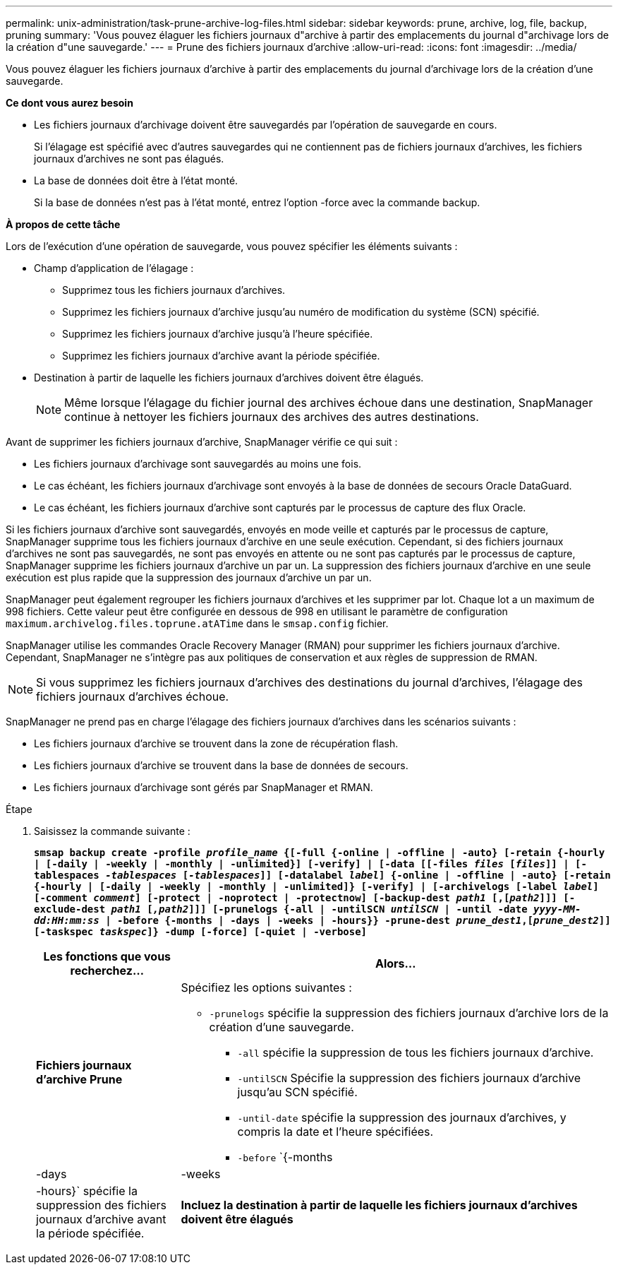 ---
permalink: unix-administration/task-prune-archive-log-files.html 
sidebar: sidebar 
keywords: prune, archive, log, file, backup, pruning 
summary: 'Vous pouvez élaguer les fichiers journaux d"archive à partir des emplacements du journal d"archivage lors de la création d"une sauvegarde.' 
---
= Prune des fichiers journaux d'archive
:allow-uri-read: 
:icons: font
:imagesdir: ../media/


[role="lead"]
Vous pouvez élaguer les fichiers journaux d'archive à partir des emplacements du journal d'archivage lors de la création d'une sauvegarde.

*Ce dont vous aurez besoin*

* Les fichiers journaux d'archivage doivent être sauvegardés par l'opération de sauvegarde en cours.
+
Si l'élagage est spécifié avec d'autres sauvegardes qui ne contiennent pas de fichiers journaux d'archives, les fichiers journaux d'archives ne sont pas élagués.

* La base de données doit être à l'état monté.
+
Si la base de données n'est pas à l'état monté, entrez l'option -force avec la commande backup.



*À propos de cette tâche*

Lors de l'exécution d'une opération de sauvegarde, vous pouvez spécifier les éléments suivants :

* Champ d'application de l'élagage :
+
** Supprimez tous les fichiers journaux d'archives.
** Supprimez les fichiers journaux d'archive jusqu'au numéro de modification du système (SCN) spécifié.
** Supprimez les fichiers journaux d'archive jusqu'à l'heure spécifiée.
** Supprimez les fichiers journaux d'archive avant la période spécifiée.


* Destination à partir de laquelle les fichiers journaux d'archives doivent être élagués.
+

NOTE: Même lorsque l'élagage du fichier journal des archives échoue dans une destination, SnapManager continue à nettoyer les fichiers journaux des archives des autres destinations.



Avant de supprimer les fichiers journaux d'archive, SnapManager vérifie ce qui suit :

* Les fichiers journaux d'archivage sont sauvegardés au moins une fois.
* Le cas échéant, les fichiers journaux d'archivage sont envoyés à la base de données de secours Oracle DataGuard.
* Le cas échéant, les fichiers journaux d'archive sont capturés par le processus de capture des flux Oracle.


Si les fichiers journaux d'archive sont sauvegardés, envoyés en mode veille et capturés par le processus de capture, SnapManager supprime tous les fichiers journaux d'archive en une seule exécution. Cependant, si des fichiers journaux d'archives ne sont pas sauvegardés, ne sont pas envoyés en attente ou ne sont pas capturés par le processus de capture, SnapManager supprime les fichiers journaux d'archive un par un. La suppression des fichiers journaux d'archive en une seule exécution est plus rapide que la suppression des journaux d'archive un par un.

SnapManager peut également regrouper les fichiers journaux d'archives et les supprimer par lot. Chaque lot a un maximum de 998 fichiers. Cette valeur peut être configurée en dessous de 998 en utilisant le paramètre de configuration `maximum.archivelog.files.toprune.atATime` dans le `smsap.config` fichier.

SnapManager utilise les commandes Oracle Recovery Manager (RMAN) pour supprimer les fichiers journaux d'archive. Cependant, SnapManager ne s'intègre pas aux politiques de conservation et aux règles de suppression de RMAN.


NOTE: Si vous supprimez les fichiers journaux d'archives des destinations du journal d'archives, l'élagage des fichiers journaux d'archives échoue.

SnapManager ne prend pas en charge l'élagage des fichiers journaux d'archives dans les scénarios suivants :

* Les fichiers journaux d'archive se trouvent dans la zone de récupération flash.
* Les fichiers journaux d'archive se trouvent dans la base de données de secours.
* Les fichiers journaux d'archivage sont gérés par SnapManager et RMAN.


.Étape
. Saisissez la commande suivante :
+
`*smsap backup create -profile _profile_name_ {[-full {-online | -offline | -auto} [-retain {-hourly | [-daily | -weekly | -monthly | -unlimited}] [-verify] | [-data [[-files _files_ [_files_]] | [-tablespaces _-tablespaces_ [_-tablespaces_]] [-datalabel _label_] {-online | -offline | -auto} [-retain {-hourly | [-daily | -weekly | -monthly | -unlimited]} [-verify] | [-archivelogs [-label _label_] [-comment _comment_] [-protect | -noprotect | -protectnow] [-backup-dest _path1_ [,[_path2_]]] [-exclude-dest _path1_ [_,path2_]]] [-prunelogs {-all | -untilSCN _untilSCN_ | -until -date _yyyy-MM-dd:HH:mm:ss_ | -before {-months | -days | -weeks | -hours}} -prune-dest _prune_dest1_,[_prune_dest2_]] [-taskspec _taskspec_]} -dump [-force] [-quiet | -verbose]*`

+
[cols="1a,3a"]
|===
| Les fonctions que vous recherchez... | Alors... 


 a| 
*Fichiers journaux d'archive Prune*
 a| 
Spécifiez les options suivantes :

** `-prunelogs` spécifie la suppression des fichiers journaux d'archive lors de la création d'une sauvegarde.
+
*** `-all` spécifie la suppression de tous les fichiers journaux d'archive.
*** `-untilSCN` Spécifie la suppression des fichiers journaux d'archive jusqu'au SCN spécifié.
*** `-until-date` spécifie la suppression des journaux d'archives, y compris la date et l'heure spécifiées.
*** `-before` `{-months |-days | -weeks | -hours}` spécifie la suppression des fichiers journaux d'archive avant la période spécifiée.






 a| 
*Incluez la destination à partir de laquelle les fichiers journaux d'archives doivent être élagués*
 a| 
Spécifiez le `-prune-dest` option.

|===

